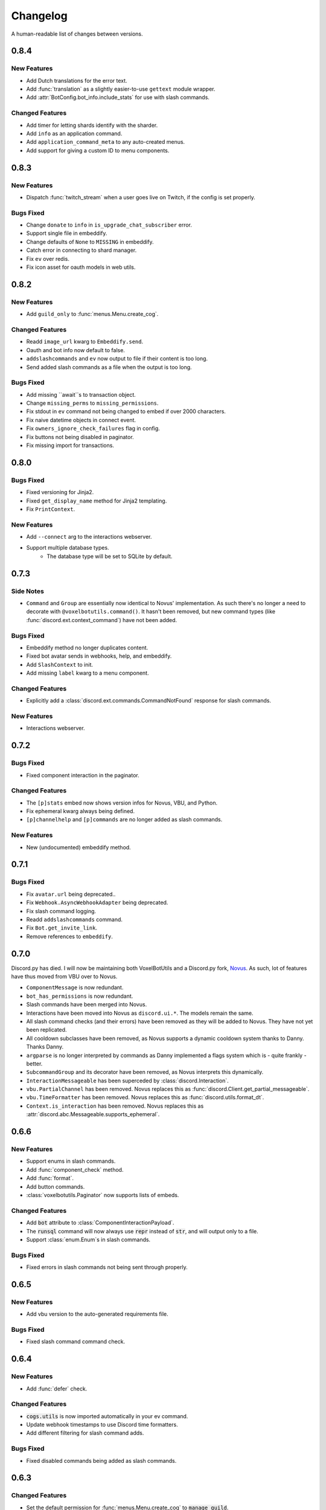 Changelog
======================================

A human-readable list of changes between versions.

0.8.4
--------------------------------------

New Features
""""""""""""""""""""""""""""""""""""

* Add Dutch translations for the error text.
* Add :func:`translation` as a slightly easier-to-use ``gettext`` module wrapper.
* Add :attr:`BotConfig.bot_info.include_stats` for use with slash commands.

Changed Features
""""""""""""""""""""""""""""""""""""

* Add timer for letting shards identify with the sharder.
* Add ``info`` as an application command.
* Add ``application_command_meta`` to any auto-created menus.
* Add support for giving a custom ID to menu components.

0.8.3
--------------------------------------

New Features
"""""""""""""""""""""""""

* Dispatch :func:`twitch_stream` when a user goes live on Twitch, if the config is set properly.

Bugs Fixed
"""""""""""""""""""""""""""""""""""""""

* Change ``donate`` to ``info`` in ``is_upgrade_chat_subscriber`` error.
* Support single file in embeddify.
* Change defaults of ``None`` to ``MISSING`` in embeddify.
* Catch error in connecting to shard manager.
* Fix ``ev`` over redis.
* Fix icon asset for oauth models in web utils.

0.8.2
--------------------------------------

New Features
"""""""""""""""""""""""""

* Add ``guild_only`` to :func:`menus.Menu.create_cog`.

Changed Features
"""""""""""""""""""""""""

* Readd ``image_url`` kwarg to ``Embeddify.send``.
* Oauth and bot info now default to false.
* ``addslashcommands`` and ``ev`` now output to file if their content is too long.
* Send added slash commands as a file when the output is too long.

Bugs Fixed
"""""""""""""""""""""""""""""""""""""""

* Add missing ``await``s to transaction object.
* Change ``missing_perms`` to ``missing_permissions``.
* Fix stdout in ``ev`` command not being changed to embed if over 2000 characters.
* Fix naive datetime objects in connect event.
* Fix ``owners_ignore_check_failures`` flag in config.
* Fix buttons not being disabled in paginator.
* Fix missing import for transactions.

0.8.0
--------------------------------------

Bugs Fixed
"""""""""""""""""""""""""""""""""""""""

* Fixed versioning for Jinja2.
* Fixed ``get_display_name`` method for Jinja2 templating.
* Fix ``PrintContext``.

New Features
"""""""""""""""""""""""""

* Add ``--connect`` arg to the interactions webserver.
* Support multiple database types.
    * The database type will be set to SQLite by default.

0.7.3
--------------------------------------

Side Notes
"""""""""""""""""""""""""

* ``Command`` and ``Group`` are essentially now identical to Novus' implementation. As such there's no longer a need to decorate with ``@voxelbotutils.command()``. It hasn't been removed, but new command types (like :func:`discord.ext.context_command`) have not been added.

Bugs Fixed
"""""""""""""""""""""""""""""""""""""""

* Embeddify method no longer duplicates content.
* Fixed bot avatar sends in webhooks, help, and embeddify.
* Add ``SlashContext`` to init.
* Add missing ``label`` kwarg to a menu component.

Changed Features
"""""""""""""""""""""""""""""""""""""""

* Explicitly add a :class:`discord.ext.commands.CommandNotFound` response for slash commands.

New Features
"""""""""""""""""""""""""""""""""""""""

* Interactions webserver.

0.7.2
--------------------------------------

Bugs Fixed
"""""""""""""""""""""""""""""""""""""""

* Fixed component interaction in the paginator.

Changed Features
"""""""""""""""""""""""""""""""""""""""

* The ``[p]stats`` embed now shows version infos for Novus, VBU, and Python.
* Fix ephemeral kwarg always being defined.
* ``[p]channelhelp`` and ``[p]commands`` are no longer added as slash commands.

New Features
""""""""""""""""""""""

* New (undocumented) embeddify method.

0.7.1
--------------------------------------

Bugs Fixed
"""""""""""""""""""""""""""""""""""""""

* Fix ``avatar.url`` being deprecated..
* Fix ``Webhook.AsyncWebhookAdapter`` being deprecated.
* Fix slash command logging.
* Readd ``addslashcommands`` command.
* Fix ``Bot.get_invite_link``.
* Remove references to ``embeddify``.

0.7.0
--------------------------------------

Discord.py has died. I will now be maintaining both VoxelBotUtils and a Discord.py fork, `Novus <https://github.com/Voxel-Fox-Ltd/Novus>`_. As such, lot of features have thus moved from VBU over to Novus. 

* ``ComponentMessage`` is now redundant.
* ``bot_has_permissions`` is now redundant.
* Slash commands have been merged into Novus.
* Interactions have been moved into Novus as ``discord.ui.*``. The models remain the same.
* All slash command checks (and their errors) have been removed as they will be added to Novus. They have not yet been replicated.
* All cooldown subclasses have been removed, as Novus supports a dynamic cooldown system thanks to Danny. Thanks Danny.
* ``argparse`` is no longer interpreted by commands as Danny implemented a flags system which is - quite frankly - better.
* ``SubcommandGroup`` and its decorator have been removed, as Novus interprets this dynamically.
* ``InteractionMessageable`` has been superceded by :class:`discord.Interaction`.
* ``vbu.PartialChannel`` has been removed. Novus replaces this as :func:`discord.Client.get_partial_messageable`.
* ``vbu.TimeFormatter`` has been removed. Novus replaces this as :func:`discord.utils.format_dt`.
* ``Context.is_interaction`` has been removed. Novus replaces this as :attr:`discord.abc.Messageable.supports_ephemeral`.


0.6.6
--------------------------------------

New Features
"""""""""""""""""""""""""""""""""""""""

* Support enums in slash commands.
* Add :func:`component_check` method.
* Add :func:`format`.
* Add button commands.
* :class:`voxelbotutils.Paginator` now supports lists of embeds.

Changed Features
"""""""""""""""""""""""""""""""""""""""

* Add :code:`bot` attribute to :class:`ComponentInteractionPayload`.
* The :code:`runsql` command will now always use :code:`repr` instead of :code:`str`, and will output only to a file.
* Support :class:`enum.Enum`s in slash commands.

Bugs Fixed
"""""""""""""""""""""""""""""""""""""""

* Fixed errors in slash commands not being sent through properly.

0.6.5
--------------------------------------

New Features
"""""""""""""""""""""""""""""""""""""""

* Add vbu version to the auto-generated requirements file.

Bugs Fixed
"""""""""""""""""""""""""""""""""""""""

* Fixed slash command command check.

0.6.4
--------------------------------------

New Features
"""""""""""""""""""""""""""""""""""""""

* Add :func:`defer` check.

Changed Features
"""""""""""""""""""""""""""""""""""""""

* :code:`cogs.utils` is now imported automatically in your ev command.
* Update webhook timestamps to use Discord time formatters.
* Add different filtering for slash command adds.

Bugs Fixed
"""""""""""""""""""""""""""""""""""""""

* Fixed disabled commands being added as slash commands.

0.6.3
--------------------------------------

Changed Features
"""""""""""""""""""""""""""""""""""""""

* Set the default permission for :func:`menus.Menu.create_cog` to :code:`manage_guild`.

Bugs Fixed
"""""""""""""""""""""""""""""""""""""""

* Fixed cooldowns not parsing correctly for slash commands.
* Fixed the :code:`info` command raising an error for missing permissions for embeds.

0.6.2
--------------------------------------

Bugs Fixed
"""""""""""""""""""""""""""""""""""""""

* Fixed subclass instances not being converted to slash commands properly.
* Fix statsd logging for slash commands.

0.6.1
--------------------------------------

Changed Features
"""""""""""""""""""""""""""""""""""""""

* Add :code:`post_invoke` kwarg to :func:`menus.Menu.create_cog`.
* Change how converters work for components in :class:`menus.Converter`.

Bugs Fixed
"""""""""""""""""""""""""""""""""""""""

* Fixed error where embeddified messages would require an author.
* Fix type hinting for :func:`menus.Menu.create_cog`

0.6.0
--------------------------------------

Breaking changes this time involve the messages intent becoming priviliged in time. Everything in this is to try to make that transition easier.

New Features
"""""""""""""""""""""""""""""""""""""""

* A new :code:`info` command and :class:`config<BotConfig.bot_info>`
* :code:`vbu run-shell` as a new :ref:`command line argument<cmd_run_shell>`.
* :code:`vbu commands [add|remove]` as a new :ref:`command line argument<cmd_commands>`.
* A drop-in replacement check for :func:`discord.ext.commands.bot_has_permissions` and :func:`discord.ext.commands.bot_has_guild_permissions` in the form of :func:`bot_has_permissions` and :func:`bot_has_guild_permissions`. These perform the original checks for message commands, and are ignored for application commands.

Changed Features
"""""""""""""""""""""""""""""""""""""""

* Fixed :func:`ComponentInteractionPayload.update_message` not functioning the same as :func:`discord.Message.edit`.

Bugs Fixed
"""""""""""""""""""""""""""""""""""""""

* Fix error where the paginator says components are undefined.
* Fix slash command arguments not being stripped.
* Fix slash command conversion errors not being dispatched.

Removed Features
"""""""""""""""""""""""""""""""""""""""

* :code:`help_command` and :code:`command_data` have been removed from the config. :code:`help_command` will still be parsed, but is no longer present in the default config file. A help command is not necessary in the world of slash commands, so configuring it is not high on the agenda.

0.5.10
--------------------------------------

Bugs Fixed
"""""""""""""""""""""""""""""""""""""""

* Fixed menus being created without default permissions.

0.5.9
--------------------------------------

New Features
"""""""""""""""""""""""""""""""""""""""

* Support for context commands.

Changed Features
"""""""""""""""""""""""""""""""""""""""

* Updated the list of converted colours.
* Changed how slash commands/subcommands were parsed.
* :attr:`Bot.session` now logs to statsd.

Bugs Fixed
"""""""""""""""""""""""""""""""""""""""

* Fixed error where you couldn't set wait kwarg on :code:`TextChannel`s.

0.5.8
--------------------------------------

New Features
"""""""""""""""""""""""""""""""""""""""

* Handle disconnects and reconnects better in the shard manager.
* Handle pings and keepalives in the shard manager.
* :code:`target_id` is now supported in the slash command handler.
* Add an :attr:`argparse<voxelbotutils.Command.argparse>` attribute to the command decorator. The :code:`!addslashcommands` command is now updated to use this.

Changed Features
"""""""""""""""""""""""""""""""""""""""

* :code:`exc_info` is now returned properly on a startup failure.
* The :code:`send` command is no longer embeddified.
* The list of colours has been updated for the :class:`voxelbotutils.converters.ColourConverter`.

Bugs Fixed
"""""""""""""""""""""""""""""""""""""""

* Fixed error in outputting the recommended shard count.

0.5.7
--------------------------------------

Changed Features
"""""""""""""""""""""""""""""""""""""""""""""""""

* Removed native UpgradeChat utils, and instead move them to an external dependancy.
* Change the eval command to not include globals, and include the VBU data in a :code:`vbu` arg.
* Changed the shard manager to use sockets instead of redis.

0.5.6
--------------------------------------

Bugs Fixed
"""""""""""""""""""""""""""""""""""""""""""""""""

* Fix error in creating a redis connection.

0.5.5
--------------------------------------

New Features
"""""""""""""""""""""""""""""""""""""""""""""""""

* Added a shard manager using redis.

0.5.4
--------------------------------------

Changed Features
"""""""""""""""""""""""""""""""""""""""""""""""""

* Remove caching from UpgradeChat utils.

Bugs Fixed
""""""""""""""""""""""""""""""""""""""""""""""""""

* Fix logger being undefined in UpgradeChat utils.

0.5.3
--------------------------------------

New Features
"""""""""""""""""""""""""""""""""""""""""""""""""

* Add :class:`voxelbotutils.TimeFormatter`.

Changed Features
"""""""""""""""""""""""""""""""""""""""""""""""""

* The bot will now say its recommended shard count before trying to connect.
* The :func:`voxelbotutils.Bot.create_global_application_command`, :func:`voxelbotutils.Bot.create_guild_application_command`, :func:`voxelbotutils.Bot.bulk_create_global_application_commands`, and :func:`voxelbotutils.Bot.bulk_create_guild_application_command`s will now return instances of :class:`voxelbotutils.ApplicationCommand`.

Bugs Fixed
""""""""""""""""""""""""""""""""""""""""""""""""""

* Temporarily fixed an issue where the bot wouldn't start without installing web requirements.
* Fix the embed kwarg not being usable for some embeds.

0.5.2
--------------------------------------

New Features
"""""""""""""""""""""""""""""""""""""""""""""""""

* Allow a bot parameter in :func:`voxelbotutils.menus.Menu.create_cog`.

Changed Features
""""""""""""""""""""""""""""""""""""""""""""""""""

* Message objects returned by the library will now be instances of :class:`voxelbotutils.ComponentMessage` or :class:`voxelbotutils.ComponentWebhookMessage`.
* Handle parameters to slash commands better instead of leaving them to D.py to be converted.
* Change the format on vbu's loggers.

Bugs Fixed
""""""""""""""""""""""""""""""""""""""""""""""""""

* Fixed an issue where paginators wouldn't expire cleanly.

0.5.1
--------------------------------------

Changed Features
""""""""""""""""""""""""""""""""""""""""""""""""""

* Allow select menus to be disabled
* Don't add a "menu loading" message for paginators.

0.5.0
--------------------------------------

This update is mainly to deal with breaking changes for the settings menus.

Changed Features
""""""""""""""""""""""""

* The settings menus have been entirely, incompatibly, redone.

0.4.0
--------------------------------------

This update is mainly to deal with breaking changes for the web utilities.

New Features
""""""""""""""""""""""""

* Added the :class:`voxelbotutils.web.OauthGuild`, :class:`voxelbotutils.web.OauthUser`, and :class:`voxelbotutils.web.OauthMember` classes.
* The :class:`discord.Message` and :class:`discord.WebhookMessage` objects have been replaced with subclasses that include message components.
* Added :class:`voxelbotutils.SelectMenu` and related objects.
* Message objects now have :code:`enable_components` and :code:`disable_components` methods.
* :class:`voxelbotutils.InteractionMessageable` now has a :func:`respond<voxelbotutils.InteractionMessageable.respond>` method that allows you to give a type 4 response to an interaction.

Changed Features
""""""""""""""""""""""""

* Raise :class:`voxelbotutils.errors.NotBotSupport` if the support guild cannot be fetched.
* If no scopes are given for :func:`voxelbotutils.Bot.get_invite_link`, the :attr:`bot's config<BotConfig.oauth.scopes>` will be used.
* Messages have had :code:`wait_for_button_click` removed in favour of :func:`discord.Client.wait_for`.
* :class:`voxelbotutils.Paginator` now uses buttons instead of reactions.
* :class:`voxelbotutils.Button` instances will now allow a label to be empty if an emoji is set.
* Components will now give you a :class:`discord.PartialMessage` instance if the message was not included in the interaction payload.

Bugs Fixed
""""""""""""""""""""""""

* Fixed bug when checking for reactions in the settings menus.
* Fixed a bug in the stats command for Python versions 3.9+.
* Add a missing module in the custom command object.
* Fix bug where file content would not be read in the ev command.
* Fix AttributeError when getting user mentions in slash commands.

0.3.2
--------------------------------------

New Features
""""""""""""""""""""""""

* Added :class:`voxelbotutils.MinimalBot`.
* The bot's startup logger line now includes the recommended number of shards that you should launch with.
* Added the :func:`voxelbotutils.web.is_logged_in` method.
* Add :code:`version` command to the CLI args.

Changed Features
""""""""""""""""""""""""

* If embeds are enabled, the footer of embeds will be changed to "currently live on Twitch" when the stream presence is set.
* If no permissions are given for :func:`voxelbotutils.Bot.get_invite_link`, the :attr:`bot's config<BotConfig.oauth.permissions>` will be used.
* Add :code:`remove_reaction` param to the :func:`voxelbotutils.Paginator.start` method.
* Made all :class:`voxelbotutils.Button` parameters into kwargs, *apart from* name and custom ID, which are positional.
* Add :func:`voxelbotutils.ComponentHolder.add_component` and :func:`voxelbotutils.ComponentHolder.remove_component` methods.
* Add :func:`voxelbotutils.MessageComponents.boolean_buttons` :func:`voxelbotutils.MessageComponents.add_buttons_with_rows` methods.

Bugs Fixed
""""""""""""""""""""""""

* Fix typo when creating website config.
* Fix the sharding information for when no arguments are set.
* Fix access token refreshing in :class:`voxelbotutils.UpgradeChat`.
* Fix button clicks not working with ephemeral messages.

0.3.1
--------------------------------------

New Features
""""""""""""""""""""""""

* Catch :class:`discord.ext.commands.ConversionError` in the error handler.

Changed Features
""""""""""""""""""""""""

* Set error text to be ephemeral when using slash commands.
* Allow bots to be created without a prefix (see :attr:`BotConfig.default_prefix`).

Bugs Fixed
""""""""""""""""""""""""

* Fix command name in errors when using subcommands.
* Fix setting the presence when there are no shard IDs set.
* Fix casting for args in slash commands.
* Fix login URL redirect for websites.
* Fixed `removeslashcommands` command.


0.3.0
--------------------------------------

Initial changelog version.

